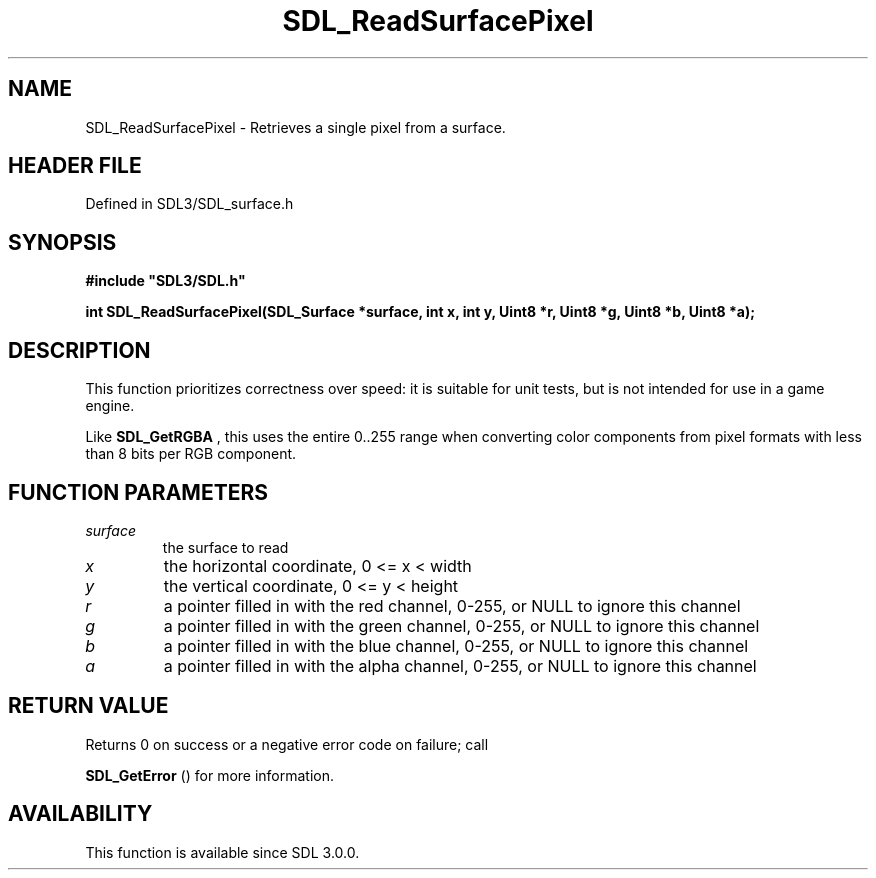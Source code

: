 .\" This manpage content is licensed under Creative Commons
.\"  Attribution 4.0 International (CC BY 4.0)
.\"   https://creativecommons.org/licenses/by/4.0/
.\" This manpage was generated from SDL's wiki page for SDL_ReadSurfacePixel:
.\"   https://wiki.libsdl.org/SDL_ReadSurfacePixel
.\" Generated with SDL/build-scripts/wikiheaders.pl
.\"  revision SDL-3.1.2-no-vcs
.\" Please report issues in this manpage's content at:
.\"   https://github.com/libsdl-org/sdlwiki/issues/new
.\" Please report issues in the generation of this manpage from the wiki at:
.\"   https://github.com/libsdl-org/SDL/issues/new?title=Misgenerated%20manpage%20for%20SDL_ReadSurfacePixel
.\" SDL can be found at https://libsdl.org/
.de URL
\$2 \(laURL: \$1 \(ra\$3
..
.if \n[.g] .mso www.tmac
.TH SDL_ReadSurfacePixel 3 "SDL 3.1.2" "Simple Directmedia Layer" "SDL3 FUNCTIONS"
.SH NAME
SDL_ReadSurfacePixel \- Retrieves a single pixel from a surface\[char46]
.SH HEADER FILE
Defined in SDL3/SDL_surface\[char46]h

.SH SYNOPSIS
.nf
.B #include \(dqSDL3/SDL.h\(dq
.PP
.BI "int SDL_ReadSurfacePixel(SDL_Surface *surface, int x, int y, Uint8 *r, Uint8 *g, Uint8 *b, Uint8 *a);
.fi
.SH DESCRIPTION
This function prioritizes correctness over speed: it is suitable for unit
tests, but is not intended for use in a game engine\[char46]

Like 
.BR SDL_GetRGBA
, this uses the entire 0\[char46]\[char46]255 range when
converting color components from pixel formats with less than 8 bits per
RGB component\[char46]

.SH FUNCTION PARAMETERS
.TP
.I surface
the surface to read
.TP
.I x
the horizontal coordinate, 0 <= x < width
.TP
.I y
the vertical coordinate, 0 <= y < height
.TP
.I r
a pointer filled in with the red channel, 0-255, or NULL to ignore this channel
.TP
.I g
a pointer filled in with the green channel, 0-255, or NULL to ignore this channel
.TP
.I b
a pointer filled in with the blue channel, 0-255, or NULL to ignore this channel
.TP
.I a
a pointer filled in with the alpha channel, 0-255, or NULL to ignore this channel
.SH RETURN VALUE
Returns 0 on success or a negative error code on failure; call

.BR SDL_GetError
() for more information\[char46]

.SH AVAILABILITY
This function is available since SDL 3\[char46]0\[char46]0\[char46]


